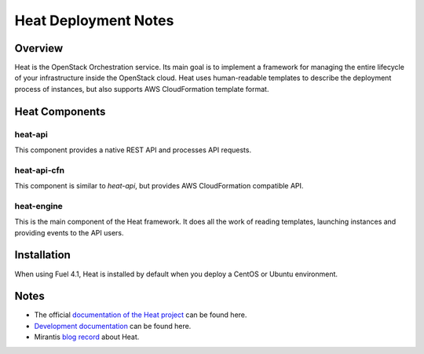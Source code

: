 .. raw:: pdf

   PageBreak

.. index:: Heat

Heat Deployment Notes
==================================

.. contents :local:

Overview
--------

Heat is the OpenStack Orchestration service. Its main goal is to implement
a framework for managing the entire lifecycle of your infrastructure inside
the OpenStack cloud. Heat uses human-readable templates to describe the
deployment process of instances, but also supports AWS CloudFormation
template format.

Heat Components
---------------

heat-api
++++++++

This component provides a native REST API and processes API requests.

heat-api-cfn
++++++++++++

This component is similar to *heat-api*, but provides AWS CloudFormation
compatible API.

heat-engine
+++++++++++

This is the main component of the Heat framework. It does all the work
of reading templates, launching instances and providing events to the API
users.

Installation
------------

When using Fuel 4.1, Heat is installed by default
when you deploy a CentOS or Ubuntu environment.

Notes
-----

* The official `documentation of the Heat project <https://wiki.openstack.org/wiki/Heat>`_
  can be found here.
* `Development documentation <http://docs.openstack.org/developer/heat/>`_
  can be found here.
* Mirantis `blog record <http://www.mirantis.com/blog/heat-things-up-with-openstack-before-your-competitors-do/>`_ about Heat.

